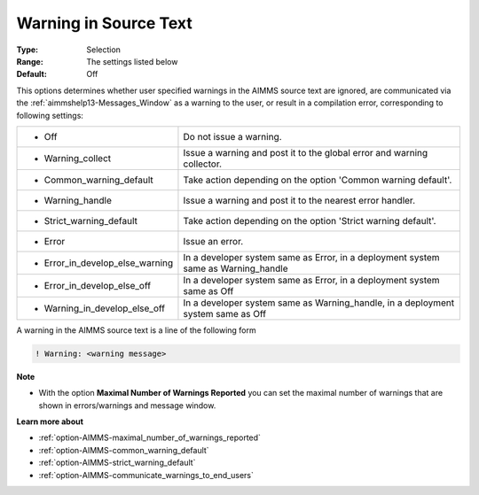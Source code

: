 

.. _option-AIMMS-warning_in_source_text:


Warning in Source Text
======================



:Type:	Selection	
:Range:	The settings listed below	
:Default:	Off	



This options determines whether user specified warnings in the AIMMS source text are ignored, are
communicated via the :ref:`aimmshelp13-Messages_Window` as a warning to the user, or result in a
compilation error, corresponding to following settings:


.. list-table::

   * - *	Off	
     - Do not issue a warning.
   * - *	Warning_collect
     - Issue a warning and post it to the global error and warning collector.
   * - *	Common_warning_default
     - Take action depending on the option 'Common warning default'.
   * - *	Warning_handle
     - Issue a warning and post it to the nearest error handler.
   * - *	Strict_warning_default
     - Take action depending on the option 'Strict warning default'.
   * - *	Error
     - Issue an error.
   * - *	Error_in_develop_else_warning
     - In a developer system same as Error, in a deployment system same as Warning_handle
   * - *	Error_in_develop_else_off
     - In a developer system same as Error, in a deployment system same as Off
   * - *	Warning_in_develop_else_off
     - In a developer system same as Warning_handle, in a deployment system same as Off


A warning in the AIMMS source text is a line of the following form

.. code-block:: text

    ! Warning: <warning message>


**Note** 

*	With the option **Maximal Number of Warnings Reported** you can set the maximal number of warnings that are shown in errors/warnings and message window.


**Learn more about** 

*	:ref:`option-AIMMS-maximal_number_of_warnings_reported` 
*	:ref:`option-AIMMS-common_warning_default` 
*	:ref:`option-AIMMS-strict_warning_default` 
*	:ref:`option-AIMMS-communicate_warnings_to_end_users` 

